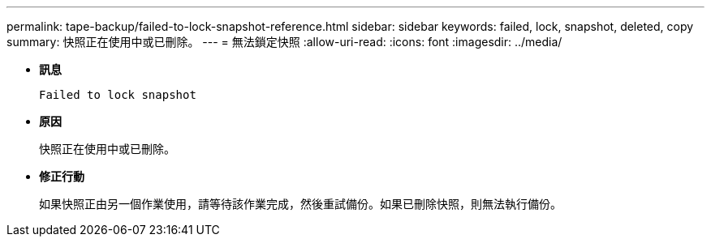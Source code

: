 ---
permalink: tape-backup/failed-to-lock-snapshot-reference.html 
sidebar: sidebar 
keywords: failed, lock, snapshot, deleted, copy 
summary: 快照正在使用中或已刪除。 
---
= 無法鎖定快照
:allow-uri-read: 
:icons: font
:imagesdir: ../media/


[role="lead"]
* *訊息*
+
`Failed to lock snapshot`

* *原因*
+
快照正在使用中或已刪除。

* *修正行動*
+
如果快照正由另一個作業使用，請等待該作業完成，然後重試備份。如果已刪除快照，則無法執行備份。


